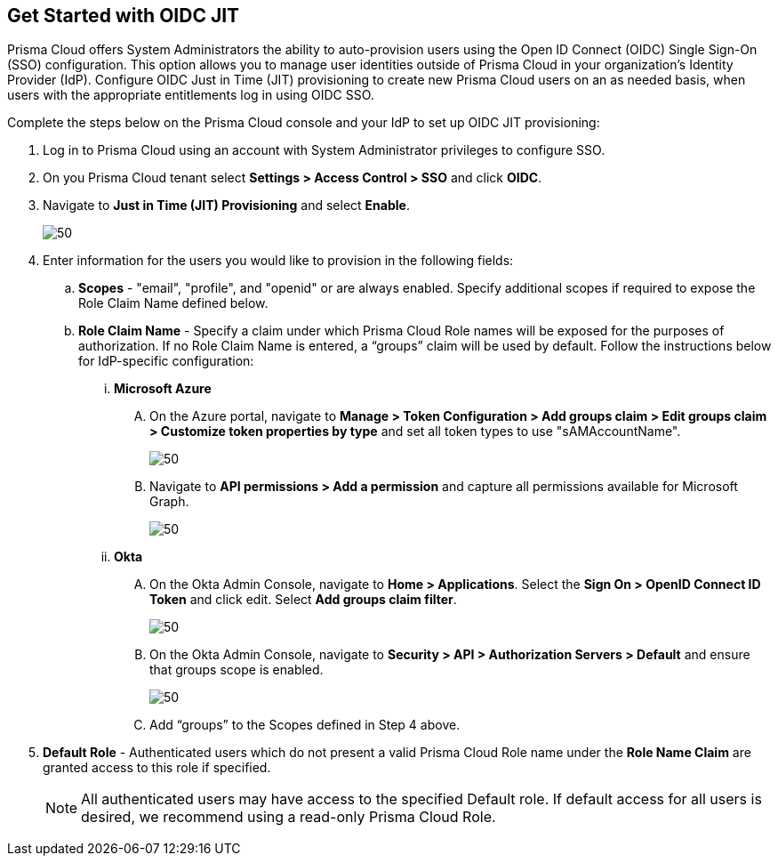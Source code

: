 :topic_type: task
[.task]
== Get Started with OIDC JIT

Prisma Cloud offers System Administrators the ability to auto-provision users using the Open ID Connect (OIDC) Single Sign-On (SSO) configuration. This option allows you to manage user identities outside of Prisma Cloud in your organization’s Identity Provider (IdP). Configure OIDC Just in Time (JIT) provisioning to create new Prisma Cloud users on an as needed basis, when users with the appropriate entitlements log in using OIDC SSO. 

Complete the steps below on the Prisma Cloud console and your IdP to set up OIDC JIT provisioning:

[.procedure]
. Log in to Prisma Cloud using an account with System Administrator privileges to configure SSO.
. On you Prisma Cloud tenant select *Settings > Access Control > SSO* and click *OIDC*.
. Navigate to *Just in Time (JIT) Provisioning* and select *Enable*.
+
image::administration/oidc-jit.png[50]
. Enter information for the users you would like to provision in the following fields:
.. *Scopes* - "email", "profile", and "openid" or are always enabled. Specify additional scopes if required to expose the Role Claim Name defined below.
.. *Role Claim Name* - Specify a claim under which Prisma Cloud Role names will be exposed for the purposes of authorization. If no Role Claim Name is entered, a “groups” claim will be used by default. Follow the instructions below for IdP-specific configuration:

... *Microsoft Azure* 
.... On the Azure portal, navigate to *Manage > Token Configuration > Add groups claim > Edit groups claim > Customize token properties by type* and set all token types to use "sAMAccountName".
+
image::administration/oidc-jit-azure-token.png[50] 

.... Navigate to *API permissions > Add a permission* and capture all permissions available for Microsoft Graph.
+
image::administration/oidc-jit-azure-api.png[50] 
+
... *Okta*
.... On the Okta Admin Console, navigate to *Home > Applications*. Select the *Sign On > OpenID Connect ID Token* and click edit. Select *Add groups claim filter*.
+
image::administration/oidc-jit-okta-token.png[50] 
+
.... On the Okta Admin Console, navigate to *Security > API > Authorization Servers > Default* and ensure that groups scope is enabled.
+
image::administration/oidc-okta-group-claim.png[50]
+
.... Add “groups” to the Scopes defined in Step 4 above.  

. *Default Role* - Authenticated users which do not present a valid Prisma Cloud Role name under the *Role Name Claim* are granted access to this role if specified. 
+
[NOTE]
====
All authenticated users may have access to the specified Default role. If default access for all users is desired, we recommend using a read-only Prisma Cloud Role.
====

 



